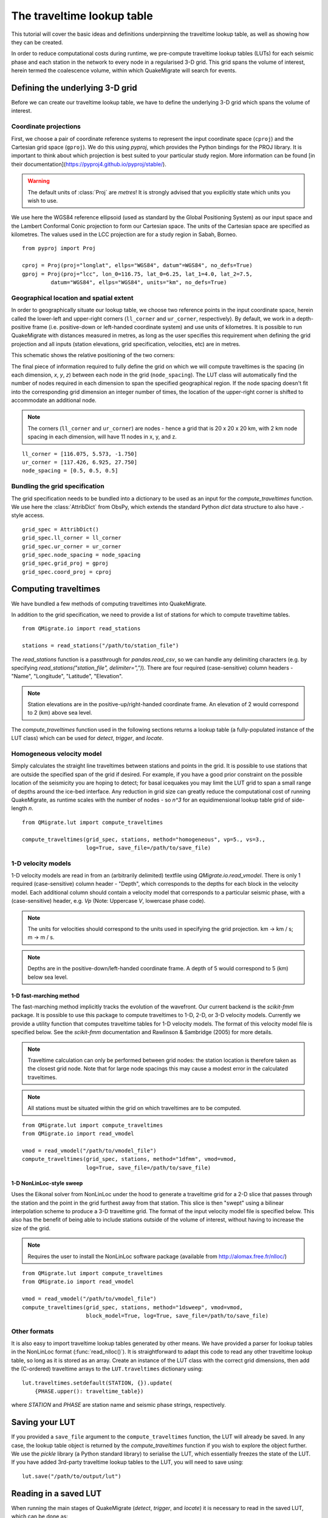 The traveltime lookup table
===========================
This tutorial will cover the basic ideas and definitions underpinning the traveltime lookup table, as well as showing how they can be created.

In order to reduce computational costs during runtime, we pre-compute traveltime
lookup tables (LUTs) for each seismic phase and each station in the network to every node in a regularised 3-D grid. This grid spans the volume of interest, herein termed the coalescence volume, within which QuakeMigrate will search for events.

Defining the underlying 3-D grid
--------------------------------
Before we can create our traveltime lookup table, we have to define the underlying 3-D grid which spans the volume of interest.

Coordinate projections
######################
First, we choose a pair of coordinate reference systems to represent the input coordinate space (``cproj``) and the Cartesian grid space (``gproj``). We do this using `pyproj`, which provides the Python bindings for the PROJ library. It is important to think about which projection is best suited to your particular study region. More information can be found [in their documentation](https://pyproj4.github.io/pyproj/stable/).

.. warning:: The default units of :class:`Proj` are `metres`! It is strongly advised that you explicitly state which units you wish to use.

We use here the WGS84 reference ellipsoid (used as standard by the Global Positioning System) as our input space and the Lambert Conformal Conic projection to form our Cartesian space. The units of the Cartesian space are specified as kilometres. The values used in the LCC projection are for a study region in Sabah, Borneo.

::

    from pyproj import Proj

    cproj = Proj(proj="longlat", ellps="WGS84", datum"=WGS84", no_defs=True)
    gproj = Proj(proj="lcc", lon_0=116.75, lat_0=6.25, lat_1=4.0, lat_2=7.5,
             datum="WGS84", ellps="WGS84", units="km", no_defs=True)

Geographical location and spatial extent
########################################
In order to geographically situate our lookup table, we choose two reference points in the input coordinate space, herein called the lower-left and upper-right corners (``ll_corner`` and ``ur_corner``, respectively). By default, we work in a depth-positive frame (i.e. positive-down or left-handed coordinate system) and use units of kilometres. It is possible to run QuakeMigrate with distances measured in metres, as long as the user specifies this requirement when defining the grid projection and all inputs (station elevations, grid specification, velocities, etc) are in metres.

This schematic shows the relative positioning of the two corners:

.. image:: img/LUT_definition.png

The final piece of information required to fully define the grid on which we will compute traveltimes is the spacing (in each dimension, `x`, `y`, `z`) between each node in the grid (``node_spacing``). The LUT class will automatically find the number of nodes required in each dimension to span the specified geographical region. If the node spacing doesn't fit into the corresponding grid dimension an integer number of times, the location of the upper-right corner is shifted to accommodate an additional node.

.. note:: The corners (``ll_corner`` and ``ur_corner``) are nodes - hence a grid that is 20 x 20 x 20 km, with 2 km node spacing in each dimension, will have 11 nodes in x, y, and z.

::

    ll_corner = [116.075, 5.573, -1.750]
    ur_corner = [117.426, 6.925, 27.750]
    node_spacing = [0.5, 0.5, 0.5]

Bundling the grid specification
###############################
The grid specification needs to be bundled into a dictionary to be used as an input for the `compute_traveltimes` function. We use here the :class:`AttribDict` from ObsPy, which extends the standard Python `dict` data structure to also
have `.`-style access.

::

    grid_spec = AttribDict()
    grid_spec.ll_corner = ll_corner
    grid_spec.ur_corner = ur_corner
    grid_spec.node_spacing = node_spacing
    grid_spec.grid_proj = gproj
    grid_spec.coord_proj = cproj

Computing traveltimes
---------------------
We have bundled a few methods of computing traveltimes into QuakeMigrate.

In addition to the grid specification, we need to provide a list of stations for which to compute traveltime tables.

::

    from QMigrate.io import read_stations

    stations = read_stations("/path/to/station_file")

The `read_stations` function is a passthrough for `pandas.read_csv`, so we can handle any delimiting characters (e.g. by specifying `read_stations("station_file", delimiter=",")`). There are four required (case-sensitive) column
headers - "Name", "Longitude", "Latitude", "Elevation".

.. note:: Station elevations are in the positive-up/right-handed coordinate frame. An elevation of 2 would correspond to 2 (km) above sea level.

The `compute_traveltimes` function used in the following sections returns a lookup table (a fully-populated instance of the LUT class) which can be used for `detect`, `trigger`, and `locate`.

Homogeneous velocity model
##########################
Simply calculates the straight line traveltimes between stations and points in the grid. It is possible to use stations that are outside the specified span of the grid if desired. For example, if you have a good prior constraint on the possible location of the seismicity you are hoping to detect; for basal icequakes you may limit the LUT grid to span a small range of depths around the ice-bed interface. Any reduction in grid size can greatly reduce the computational cost of running QuakeMigrate, as runtime scales with the number of nodes - so `n^3` for an equidimensional lookup table grid of side-length `n`.

::

    from QMigrate.lut import compute_traveltimes

    compute_traveltimes(grid_spec, stations, method="homogeneous", vp=5., vs=3.,
                        log=True, save_file=/path/to/save_file)

1-D velocity models
###################
1-D velocity models are read in from an (arbitrarily delimited) textfile using `QMigrate.io.read_vmodel`. There is only 1 required (case-sensitive) column header - "Depth", which corresponds to the depths for each block in the velocity model. Each additional column should contain a velocity model that corresponds to a particular seismic phase, with a (case-sensitive) header, e.g. `Vp` (Note: Uppercase `V`, lowercase phase code).

.. note:: The units for velocities should correspond to the units used in specifying the grid projection. km -> km / s; m -> m / s.

.. note:: Depths are in the positive-down/left-handed coordinate frame. A depth of 5 would correspond to 5 (km) below sea level.

1-D fast-marching method
************************
The fast-marching method implicitly tracks the evolution of the wavefront. Our current backend is the `scikit-fmm` package. It is possible to use this package to compute traveltimes to 1-D, 2-D, or 3-D velocity models. Currently we provide a utility function that computes traveltime tables for 1-D velocity models. The format of this velocity model file is specified below. See the `scikit-fmm` documentation and Rawlinson & Sambridge (2005) for more details.

.. note:: Traveltime calculation can only be performed between grid nodes: the station location is therefore taken as the closest grid node. Note that for large node spacings this may cause a modest error in the calculated traveltimes.

.. note:: All stations must be situated within the grid on which traveltimes are to be computed.

::

    from QMigrate.lut import compute_traveltimes
    from QMigrate.io import read_vmodel

    vmod = read_vmodel("/path/to/vmodel_file")
    compute_traveltimes(grid_spec, stations, method="1dfmm", vmod=vmod,
                        log=True, save_file=/path/to/save_file)

1-D NonLinLoc-style sweep
*************************
Uses the Eikonal solver from NonLinLoc under the hood to generate a traveltime grid for a 2-D slice that passes through the station and the point in the grid furthest away from that station. This slice is then "swept" using a bilinear interpolation scheme to produce a 3-D traveltime grid. The format of the input velocity model file is specified below. This also has the benefit of being able to include stations outside of the volume of interest, without having to increase the size of the grid.

.. note:: Requires the user to install the NonLinLoc software package (available from http://alomax.free.fr/nlloc/)

::

    from QMigrate.lut import compute_traveltimes
    from QMigrate.io import read_vmodel

    vmod = read_vmodel("/path/to/vmodel_file")
    compute_traveltimes(grid_spec, stations, method="1dsweep", vmod=vmod,
                        block_model=True, log=True, save_file=/path/to/save_file)

Other formats
#############
It is also easy to import traveltime lookup tables generated by other means. We have provided a parser for lookup tables in the NonLinLoc format (:func:`read_nlloc()`). It is straightforward to adapt this code to read any other traveltime lookup table, so long as it is stored as an array. Create an instance of the LUT class with the correct grid dimensions, then add the (C-ordered) traveltime arrays to the ``LUT.traveltimes`` dictionary using:

::

    lut.traveltimes.setdefault(STATION, {}).update(
        {PHASE.upper(): traveltime_table})

where `STATION` and `PHASE` are station name and seismic phase strings, respectively.

Saving your LUT
---------------
If you provided a ``save_file`` argument to the ``compute_traveltimes`` function, the LUT will already be saved. In any case, the lookup table object is returned by the `compute_traveltimes` function if you wish to explore the object further. We use the `pickle` library (a Python standard library) to serialise the LUT, which essentially freezes the state of the LUT. If you have added 3rd-party traveltime lookup tables to the LUT, you will need to save using:

::

    lut.save("/path/to/output/lut")

Reading in a saved LUT
----------------------
When running the main stages of QuakeMigrate (`detect`, `trigger`, and `locate`)
it is necessary to read in the saved LUT, which can be done as:

::

    from QMigrate.io import read_lut
    lut = read_lut(lut_file="/path/to/lut_file")
